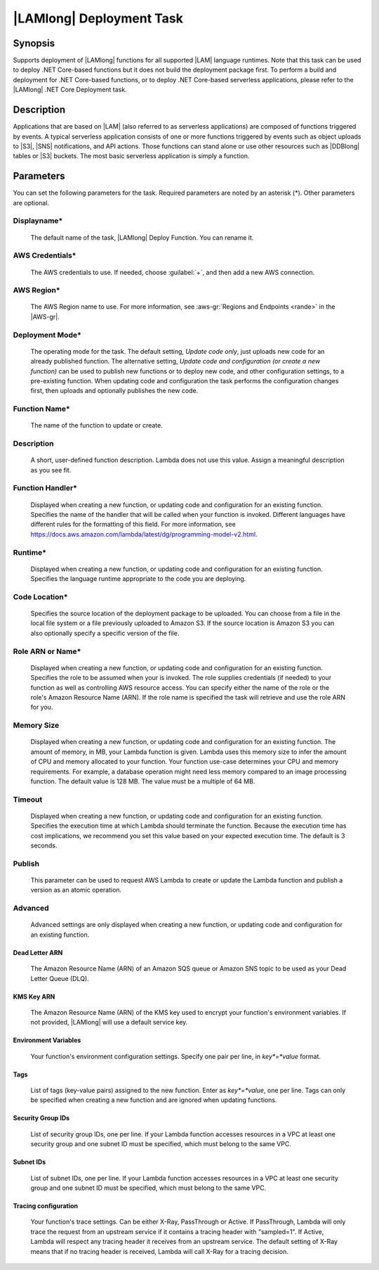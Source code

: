 .. Copyright 2010-2017 Amazon.com, Inc. or its affiliates. All Rights Reserved.

   This work is licensed under a Creative Commons Attribution-NonCommercial-ShareAlike 4.0
   International License (the "License"). You may not use this file except in compliance with the
   License. A copy of the License is located at http://creativecommons.org/licenses/by-nc-sa/4.0/.

   This file is distributed on an "AS IS" BASIS, WITHOUT WARRANTIES OR CONDITIONS OF ANY KIND,
   either express or implied. See the License for the specific language governing permissions and
   limitations under the License.

.. _lambda-deploy:

###################################
|LAMlong| Deployment Task
###################################

.. meta::
   :description: AWS Tools for Visual Studio Team Services (VSTS) Task Reference
   :keywords: extensions, tasks

Synopsis
========

Supports deployment of |LAMlong| functions for all supported |LAM| language runtimes. Note that
this task can be used to deploy .NET Core-based functions but it does not build the deployment
package first. To perform a build and deployment for .NET Core-based functions, or to deploy
.NET Core-based serverless applications, please refer to the |LAMlong| .NET Core Deployment task.

Description
===========

Applications that are based on |LAM| (also referred to as serverless applications) are composed of functions
triggered by events. A typical serverless application consists of one or more functions triggered
by events such as object uploads to |S3|, |SNS| notifications, and API actions. Those
functions can stand alone or use other resources such as |DDBlong| tables or |S3| buckets.
The most basic serverless application is simply a function.

Parameters
==========

You can set the following parameters for the task. Required
parameters are noted by an asterisk (*). Other parameters are optional.

Displayname*
------------

    The default name of the task, |LAMlong| Deploy Function. You can rename it.

AWS Credentials*
----------------

    The AWS credentials to use. If needed, choose :guilabel:`+`, and then add a new AWS connection.

AWS Region*
-----------

    The AWS Region name to use. For more information, see :aws-gr:`Regions and Endpoints <rande>` in the
    |AWS-gr|.

Deployment Mode*
----------------

    The operating mode for the task. The default setting, *Update code only*, just uploads new code for an already
    published function. The alternative setting, *Update code and configuration (or create a new function)* can be
    used to publish new functions or to deploy new code, and other configuration settings, to a pre-existing function.
    When updating code and configuration the task performs the configuration changes first, then uploads and optionally
    publishes the new code.

Function Name*
--------------

    The name of the function to update or create.

Description
-----------

    A short, user-defined function description. Lambda does not use this value. Assign a meaningful description as you see fit.

Function Handler*
-----------------

    Displayed when creating a new function, or updating code and configuration for an existing function. Specifies the
    name of the handler that will be called when your function is invoked. Different languages have different rules
    for the formatting of this field. For more information, see https://docs.aws.amazon.com/lambda/latest/dg/programming-model-v2.html.

Runtime*
--------

    Displayed when creating a new function, or updating code and configuration for an existing function. Specifies the language
    runtime appropriate to the code you are deploying.

Code Location*
--------------

    Specifies the source location of the deployment package to be uploaded. You can choose from a file in the local file
    system or a file previously uploaded to Amazon S3. If the source location is Amazon S3 you can also optionally specify
    a specific version of the file.

Role ARN or Name*
-----------------

    Displayed when creating a new function, or updating code and configuration for an existing function. Specifies the role
    to be assumed when your is invoked. The role supplies credentials (if needed) to your function as well as
    controlling AWS resource access. You can specify either the name of the role or the role's Amazon Resource Name (ARN).
    If the role name is specified the task will retrieve and use the role ARN for you.

Memory Size
-----------

    Displayed when creating a new function, or updating code and configuration for an existing function. The amount of memory, in MB,
    your Lambda function is given. Lambda uses this memory size to infer the amount of CPU and memory allocated to your function. Your
    function use-case determines your CPU and memory requirements. For example, a database operation might need less memory compared
    to an image processing function. The default value is 128 MB. The value must be a multiple of 64 MB.

Timeout
-------

    Displayed when creating a new function, or updating code and configuration for an existing function. Specifies the execution time
    at which Lambda should terminate the function. Because the execution time has cost implications, we recommend you set this value
    based on your expected execution time. The default is 3 seconds.

Publish
-------

    This parameter can be used to request AWS Lambda to create or update the Lambda function and publish a version as an atomic operation.

Advanced
--------

    Advanced settings are only displayed when creating a new function, or updating code and configuration for an existing function.

Dead Letter ARN
~~~~~~~~~~~~~~~

    The Amazon Resource Name (ARN) of an Amazon SQS queue or Amazon SNS topic to be used as your Dead Letter Queue (DLQ).

KMS Key ARN
~~~~~~~~~~~

    The Amazon Resource Name (ARN) of the KMS key used to encrypt your function's environment variables. If not provided,
    |LAMlong| will use a default service key.

Environment Variables
~~~~~~~~~~~~~~~~~~~~~

    Your function's environment configuration settings. Specify one pair per line, in *key*=*value* format.

Tags
~~~~

    List of tags (key-value pairs) assigned to the new function. Enter as *key*=*value*, one per line. Tags can only be specified
    when creating a new function and are ignored when updating functions.

Security Group IDs
~~~~~~~~~~~~~~~~~~

    List of security group IDs, one per line. If your Lambda function accesses resources in a VPC at least one security group and one
    subnet ID must be specified, which must belong to the same VPC.

Subnet IDs
~~~~~~~~~~

    List of subnet IDs, one per line. If your Lambda function accesses resources in a VPC at least one security group and one subnet
    ID must be specified, which must belong to the same VPC.

Tracing configuration
~~~~~~~~~~~~~~~~~~~~~

    Your function's trace settings. Can be either X-Ray, PassThrough or Active. If PassThrough, Lambda will only trace the request from
    an upstream service if it contains a tracing header with "sampled=1". If Active, Lambda will respect any tracing header it receives
    from an upstream service. The default setting of X-Ray means that if no tracing header is received, Lambda will call X-Ray for a
    tracing decision.

